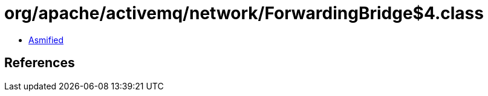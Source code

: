 = org/apache/activemq/network/ForwardingBridge$4.class

 - link:ForwardingBridge$4-asmified.java[Asmified]

== References

